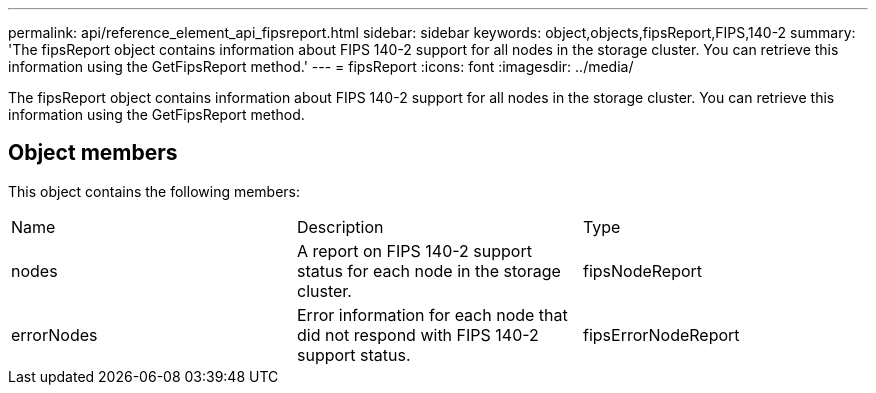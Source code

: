 ---
permalink: api/reference_element_api_fipsreport.html
sidebar: sidebar
keywords: object,objects,fipsReport,FIPS,140-2
summary: 'The fipsReport object contains information about FIPS 140-2 support for all nodes in the storage cluster. You can retrieve this information using the GetFipsReport method.'
---
= fipsReport
:icons: font
:imagesdir: ../media/

[.lead]
The fipsReport object contains information about FIPS 140-2 support for all nodes in the storage cluster. You can retrieve this information using the GetFipsReport method.

== Object members

This object contains the following members:

|===
| Name| Description| Type
a|
nodes
a|
A report on FIPS 140-2 support status for each node in the storage cluster.
a|
fipsNodeReport
a|
errorNodes
a|
Error information for each node that did not respond with FIPS 140-2 support status.
a|
fipsErrorNodeReport
|===
